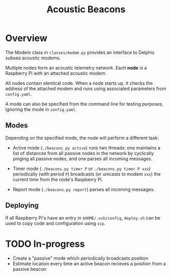 #+TITLE: Acoustic Beacons

* Overview

The Modem class in ~classes/modem.py~ provides an interface to Delphis subsea acoustic modems.

Multiple nodes form an acoustic telemetry network. Each *node* is a Raspberry Pi with an attached acoustic modem.

All nodes contain identical code. When a node starts up, it checks the address of the attached modem and runs using associated parameters from ~config.yaml~.

A mode can also be specified from the command line for testing purposes, ignoring the mode in ~config.yaml~.

** Modes
Depending on the specified mode, the node will perform a different task:

- Active mode (~./beacons.py active~) runs two threads: one maintains a list of distances from all passive nodes in the network by cyclically pinging all passive nodes, and one parses all incoming messages.

- Timer mode (~./beacons.py timer P~ or ~./beacons.py timer P xxx~) periodically (with period ~P~) broadcasts (or unicasts to modem ~xxx~) the current time from the node's Raspberry Pi.

- Report mode (~./beacons.py report~) parses all incoming messages.

** Deploying

If all Raspberry Pi's have an entry in ~$HOME/.ssh/config~, ~deploy.sh~ can be used to copy code and configuration using ~scp~.

* TODO In-progress
- Create a "passive" mode which periodically broadcasts position
- Estimate location every time an active beacon recieves a position from a passive beacon
